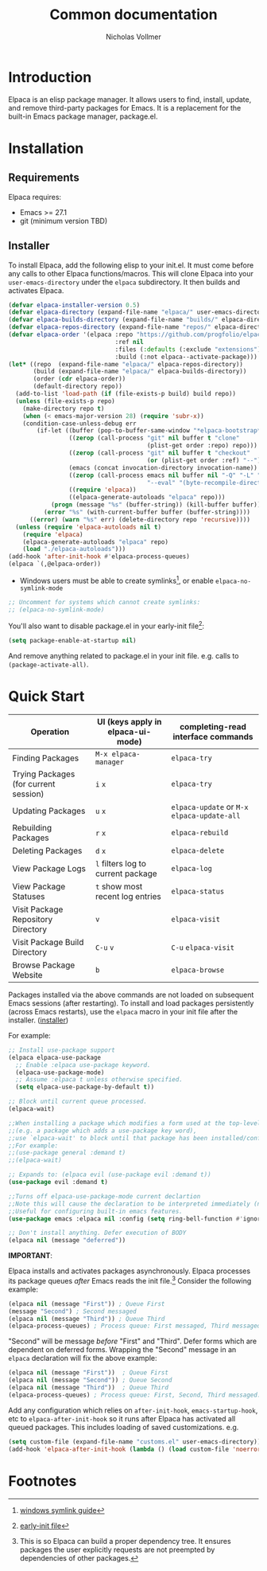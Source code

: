 #+title: Common documentation
#+author: Nicholas Vollmer

* Preamble                                                         :noexport:
This document contains documentation included in the README file as well as the Info manual.
In order to export after saving changes, evaluate the following source blocks:

#+begin_src emacs-lisp :lexical t :results silent
(require 'ox-gfm)
(defun +elpaca-export-readme ()
  (with-current-buffer (find-file-noselect "./readme.org")
    (org-export-to-file 'gfm "../README.md")))
(add-hook 'after-save-hook #'+elpaca-export-readme nil t)

(require 'ox-texinfo)
(defun +elpaca-export-manual ()
  (with-current-buffer (find-file-noselect "./manual.org")
    (org-export-to-file 'texinfo "./elpaca.texi")))
(add-hook 'after-save-hook #'+elpaca-export-manual nil t)

(defun +elpaca-export-md ()
  (with-current-buffer (find-file-noselect "./manual.org")
    (org-export-to-file 'gfm "./manual.md")))
(add-hook 'after-save-hook #'+elpaca-export-md nil t)

(add-hook 'after-save-hook #'org-babel-tangle nil t)
#+end_src

* Introduction
:PROPERTIES:
:CUSTOM_ID: introduction
:END:
Elpaca is an elisp package manager.
It allows users to find, install, update, and remove third-party packages for Emacs.
It is a replacement for the built-in Emacs package manager, package.el.
* Installation
:PROPERTIES:
:DESCRIPTION: Installing Elpaca.
:CUSTOM_ID: installation
:END:
** Requirements
:PROPERTIES:
:DESCRIPTION: The required software environment for Elpaca.
:CUSTOM_ID: installation-requirements
:END:
Elpaca requires:
- Emacs >= 27.1
- git (minimum version TBD)
** Installer
:PROPERTIES:
:CUSTOM_ID: installer
:DESCRIPTION: A script responsible for installing Elpaca.
:END:
To install Elpaca, add the following elisp to your init.el.
It must come before any calls to other Elpaca functions/macros.
This will clone Elpaca into your =user-emacs-directory= under the =elpaca= subdirectory.
It then builds and activates Elpaca.

#+begin_src emacs-lisp :lexical t :eval never-export :tangle "./init.el" :exports none
;; Example Elpaca configuration -*- lexical-binding: t; -*-
#+end_src

#+begin_src emacs-lisp :lexical t :eval never-export :tangle "./init.el"
(defvar elpaca-installer-version 0.5)
(defvar elpaca-directory (expand-file-name "elpaca/" user-emacs-directory))
(defvar elpaca-builds-directory (expand-file-name "builds/" elpaca-directory))
(defvar elpaca-repos-directory (expand-file-name "repos/" elpaca-directory))
(defvar elpaca-order '(elpaca :repo "https://github.com/progfolio/elpaca.git"
                              :ref nil
                              :files (:defaults (:exclude "extensions"))
                              :build (:not elpaca--activate-package)))
(let* ((repo  (expand-file-name "elpaca/" elpaca-repos-directory))
       (build (expand-file-name "elpaca/" elpaca-builds-directory))
       (order (cdr elpaca-order))
       (default-directory repo))
  (add-to-list 'load-path (if (file-exists-p build) build repo))
  (unless (file-exists-p repo)
    (make-directory repo t)
    (when (< emacs-major-version 28) (require 'subr-x))
    (condition-case-unless-debug err
        (if-let ((buffer (pop-to-buffer-same-window "*elpaca-bootstrap*"))
                 ((zerop (call-process "git" nil buffer t "clone"
                                       (plist-get order :repo) repo)))
                 ((zerop (call-process "git" nil buffer t "checkout"
                                       (or (plist-get order :ref) "--"))))
                 (emacs (concat invocation-directory invocation-name))
                 ((zerop (call-process emacs nil buffer nil "-Q" "-L" "." "--batch"
                                       "--eval" "(byte-recompile-directory \".\" 0 'force)")))
                 ((require 'elpaca))
                 ((elpaca-generate-autoloads "elpaca" repo)))
            (progn (message "%s" (buffer-string)) (kill-buffer buffer))
          (error "%s" (with-current-buffer buffer (buffer-string))))
      ((error) (warn "%s" err) (delete-directory repo 'recursive))))
  (unless (require 'elpaca-autoloads nil t)
    (require 'elpaca)
    (elpaca-generate-autoloads "elpaca" repo)
    (load "./elpaca-autoloads")))
(add-hook 'after-init-hook #'elpaca-process-queues)
(elpaca `(,@elpaca-order))
#+end_src

- Windows users must be able to create symlinks[fn:1], or enable =elpaca-no-symlink-mode=

#+begin_src emacs-lisp :lexical t :eval never-export :tangle "./init.el"
;; Uncomment for systems which cannot create symlinks:
;; (elpaca-no-symlink-mode)
#+end_src

You'll also want to disable package.el in your early-init file[fn:2]:

#+begin_src emacs-lisp :lexical t :tangle "./early-init.el" :eval never-export :exports none
;; Example Elpaca early-init.el -*- lexical-binding: t; -*-
#+end_src

#+begin_src emacs-lisp :lexical t :tangle "./early-init.el" :eval never-export
(setq package-enable-at-startup nil)
#+end_src

#+begin_src emacs-lisp :lexical t :tangle "./early-init.el" :eval never-export :exports none
;; Local Variables:
;; no-byte-compile: t
;; no-native-compile: t
;; no-update-autoloads: t
;; End:
#+end_src

And remove anything related to package.el in your init file. e.g. calls to ~(package-activate-all)~.

* Quick Start
:PROPERTIES:
:CUSTOM_ID: quick-start
:END:

| Operation                             | UI (keys apply in elpaca-ui-mode) | completing-read interface commands     |
|---------------------------------------+-----------------------------------+----------------------------------------|
| Finding Packages                      | ~M-x elpaca-manager~                | ~elpaca-try~                             |
| Trying Packages (for current session) | ~i~ ~x~                               | ~elpaca-try~                             |
| Updating Packages                     | ~u~ ~x~                               | ~elpaca-update~ or ~M-x~ ~elpaca-update-all~ |
| Rebuilding Packages                   | ~r~ ~x~                               | ~elpaca-rebuild~                         |
| Deleting Packages                     | ~d~ ~x~                               | ~elpaca-delete~                          |
| View Package Logs                     | ~l~ filters log to current package  | ~elpaca-log~                             |
| View Package Statuses                 | ~t~ show most recent log entries    | ~elpaca-status~                          |
| Visit Package Repository Directory    | ~v~                                 | ~elpaca-visit~                           |
| Visit Package Build Directory         | ~C-u~ ~v~                             | ~C-u~ ~elpaca-visit~                       |
| Browse Package Website                | ~b~                                 | ~elpaca-browse~                          |

Packages installed via the above commands are not loaded on subsequent Emacs sessions (after restarting).
To install and load packages persistently (across Emacs restarts), use the =elpaca= macro in your init file after the installer. ([[#installer][installer]])

For example:

#+begin_src emacs-lisp :lexical t :eval never-export :tangle "./init.el" :exports code
;; Install use-package support
(elpaca elpaca-use-package
  ;; Enable :elpaca use-package keyword.
  (elpaca-use-package-mode)
  ;; Assume :elpaca t unless otherwise specified.
  (setq elpaca-use-package-by-default t))

;; Block until current queue processed.
(elpaca-wait)

;;When installing a package which modifies a form used at the top-level
;;(e.g. a package which adds a use-package key word),
;;use `elpaca-wait' to block until that package has been installed/configured.
;;For example:
;;(use-package general :demand t)
;;(elpaca-wait)

;; Expands to: (elpaca evil (use-package evil :demand t))
(use-package evil :demand t)

;;Turns off elpaca-use-package-mode current declartion
;;Note this will cause the declaration to be interpreted immediately (not deferred).
;;Useful for configuring built-in emacs features.
(use-package emacs :elpaca nil :config (setq ring-bell-function #'ignore))

;; Don't install anything. Defer execution of BODY
(elpaca nil (message "deferred"))
#+end_src

#+begin_src emacs-lisp :lexical t :tangle "./init.el" :eval never-export :exports none
;; Local Variables:
;; no-byte-compile: t
;; no-native-compile: t
;; no-update-autoloads: t
;; End:
#+end_src

*IMPORTANT*:

Elpaca installs and activates packages asynchronously.
Elpaca processes its package queues /after/ Emacs reads the init file.[fn:3]
Consider the following example:

#+begin_src emacs-lisp :lexical t :eval never-export
(elpaca nil (message "First")) ; Queue First
(message "Second") ; Second messaged
(elpaca nil (message "Third")) ; Queue Third
(elpaca-process-queues) ; Process queue: First messaged, Third messaged.
#+end_src

"Second" will be message /before/ "First" and "Third".
Defer forms which are dependent on deferred forms.
Wrapping the "Second" message in an =elpaca= declaration will fix the above example:

#+begin_src emacs-lisp :lexical t :eval never-export
(elpaca nil (message "First"))  ; Queue First
(elpaca nil (message "Second")) ; Queue Second
(elpaca nil (message "Third"))  ; Queue Third
(elpaca-process-queues) ; Process queue: First, Second, Third messaged.
#+end_src

Add any configuration which relies on =after-init-hook=, =emacs-startup-hook=, etc to =elpaca-after-init-hook= so it runs after Elpaca has activated all queued packages.
This includes loading of saved customizations. e.g.

#+begin_src emacs-lisp :lexical t
(setq custom-file (expand-file-name "customs.el" user-emacs-directory))
(add-hook 'elpaca-after-init-hook (lambda () (load custom-file 'noerror)))
#+end_src

* Footnotes

[fn:1] [[https://www.howtogeek.com/16226/complete-guide-to-symbolic-links-symlinks-on-windows-or-linux/][windows symlink guide]]

[fn:2] [[https://www.gnu.org/software/emacs/manual/html_node/emacs/Early-Init-File.html][early-init file]]

[fn:3] This is so Elpaca can build a proper dependency tree. It ensures packages the user explicitly requests are not preempted by dependencies of other packages.
